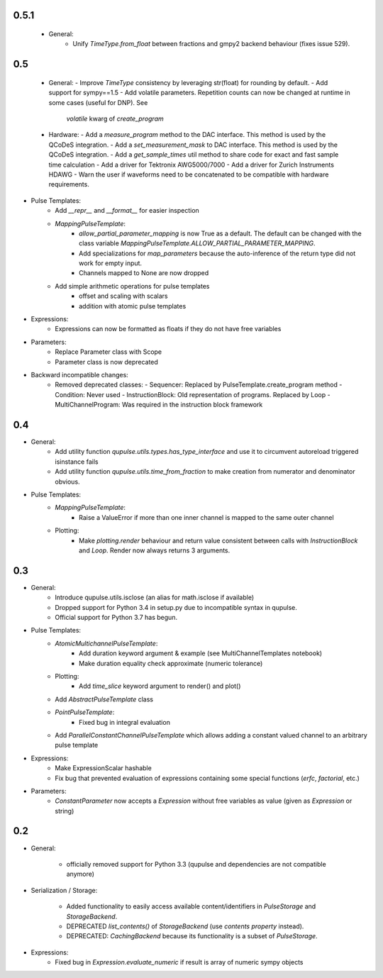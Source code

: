 .. towncrier release notes start

0.5.1
=====

 - General:
    - Unify `TimeType.from_float` between fractions and gmpy2 backend behaviour (fixes issue 529).

0.5
=====

 - General:
   - Improve `TimeType` consistency by leveraging str(float) for rounding by default.
   - Add support for sympy==1.5
   - Add volatile parameters. Repetition counts can now be changed at runtime in some cases (useful for DNP). See
     `volatile` kwarg of `create_program`

 - Hardware:
   - Add a `measure_program` method to the DAC interface. This method is used by the QCoDeS integration.
   - Add a `set_measurement_mask` to DAC interface. This method is used by the QCoDeS integration.
   - Add a `get_sample_times` util method to share code for exact and fast sample time calculation
   - Add a driver for Tektronix AWG5000/7000
   - Add a driver for Zurich Instruments HDAWG
   - Warn the user if waveforms need to be concatenated to be compatible with hardware requirements.

- Pulse Templates:
    - Add `__repr__` and `__format__` for easier inspection
    - `MappingPulseTemplate`:
        - `allow_partial_parameter_mapping` is now True as a default. The default can be changed with the class variable `MappingPulseTemplate.ALLOW_PARTIAL_PARAMETER_MAPPING`.
        - Add specializations for `map_parameters` because the auto-inference of the return type did not work for empty input.
        - Channels mapped to None are now dropped
    - Add simple arithmetic operations for pulse templates
        - offset and scaling with scalars
        - addition with atomic pulse templates

- Expressions:
    - Expressions can now be formatted as floats if they do not have free variables

- Parameters:
    - Replace Parameter class with Scope
    - Parameter class is now deprecated

- Backward incompatible changes:
    - Removed deprecated classes:
      - Sequencer: Replaced by PulseTemplate.create_program method
      - Condition: Never used
      - InstructionBlock: Old representation of programs. Replaced by Loop
      - MultiChannelProgram: Was required in the instruction block framework

0.4
=====

- General:
    - Add utility function `qupulse.utils.types.has_type_interface` and use it to circumvent autoreload triggered isinstance fails
    - Add utility function `qupulse.utils.time_from_fraction` to make creation from numerator and denominator obvious.

- Pulse Templates:
    - `MappingPulseTemplate`:
        - Raise a ValueError if more than one inner channel is mapped to the same outer channel
    - Plotting:
        - Make `plotting.render` behaviour and return value consistent between calls with `InstructionBlock` and `Loop`. Render now always returns 3 arguments.

0.3
=====

- General:
    - Introduce qupulse.utils.isclose (an alias for math.isclose if available)
    - Dropped support for Python 3.4 in setup.py due to incompatible syntax in qupulse.
    - Official support for Python 3.7 has begun.

- Pulse Templates:
    - `AtomicMultichannelPulseTemplate`:
        - Add duration keyword argument & example (see MultiChannelTemplates notebook)
        - Make duration equality check approximate (numeric tolerance)
    - Plotting:
        - Add `time_slice` keyword argument to render() and plot()
    - Add `AbstractPulseTemplate` class
    - `PointPulseTemplate`:
        - Fixed bug in integral evaluation
    - Add `ParallelConstantChannelPulseTemplate` which allows adding a constant valued channel to an arbitrary pulse template

- Expressions:
    - Make ExpressionScalar hashable
    - Fix bug that prevented evaluation of expressions containing some special functions (`erfc`, `factorial`, etc.)

- Parameters:
    - `ConstantParameter` now accepts a `Expression` without free variables as value (given as `Expression` or string)

0.2
=====

- General:

    - officially removed support for Python 3.3 (qupulse and dependencies are not compatible anymore)

- Serialization / Storage:

    - Added functionality to easily access available content/identifiers in `PulseStorage` and `StorageBackend`.
    - DEPRECATED `list_contents()` of `StorageBackend` (use `contents property` instead).
    - DEPRECATED: `CachingBackend` because its functionality is a subset of `PulseStorage`.

- Expressions:
    - Fixed bug in `Expression.evaluate_numeric` if result is array of numeric sympy objects
